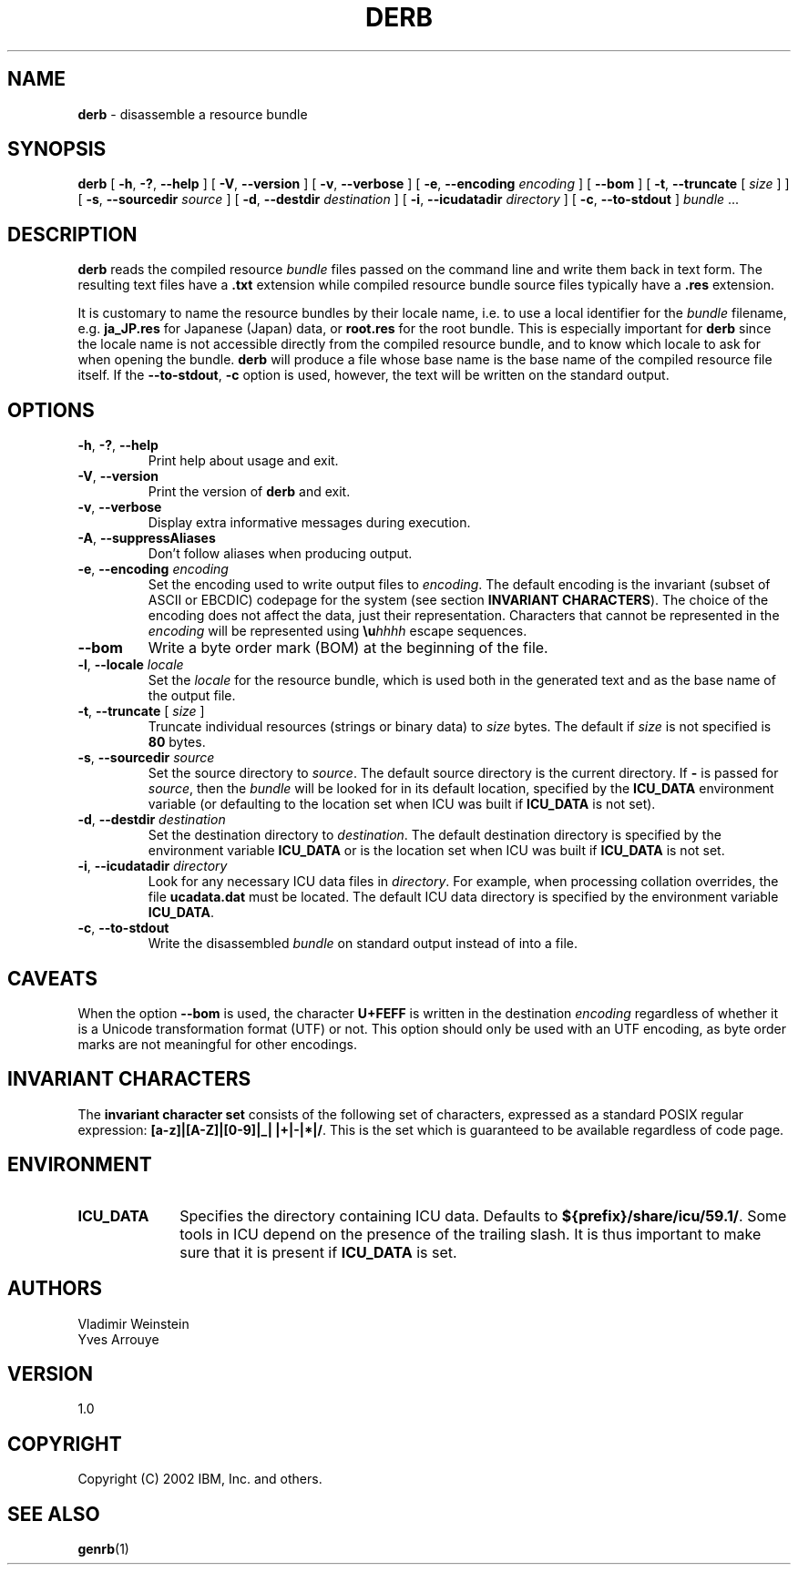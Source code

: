 .\" Hey, Emacs! This is -*-nroff-*- you know...
.\"
.\" derb.1: manual page for the derb utility
.\"
.\" Copyright (C) 2016 and later: Unicode, Inc. and others.
.\" License & terms of use: http://www.unicode.org/copyright.html
.\" Copyright (C) 2000-2014 IBM, Inc. and others.
.\"
.TH DERB 1 "7 Mar 2014" "ICU MANPAGE" "ICU 59.1 Manual"
.SH NAME
.B derb
\- disassemble a resource bundle
.SH SYNOPSIS
.B derb
[
.BR "\-h\fP, \fB\-?\fP, \fB\-\-help"
]
[
.BR "\-V\fP, \fB\-\-version"
]
[
.BR "\-v\fP, \fB\-\-verbose"
]
[
.BI "\-e\fP, \fB\-\-encoding" " encoding"
]
[
.BI "\-\-bom"
]
[
.BI "\-t\fP, \fB\-\-truncate" " \fR[ \fPsize\fR ]\fP"
]
[
.BI "\-s\fP, \fB\-\-sourcedir" " source"
]
[
.BI "\-d\fP, \fB\-\-destdir" " destination"
]
[
.BI "\-i\fP, \fB\-\-icudatadir" " directory"
]
[
.BI "\-c\fP, \fB\-\-to\-stdout"
]
.IR bundle " \.\.\."
.SH DESCRIPTION
.B derb
reads the compiled resource
.I bundle
files passed on the command line and write them back in text form.
The resulting text files have a
.B .txt
extension while compiled resource bundle source files typically have a 
.B .res
extension.
.PP
It is customary to name the resource bundles by their locale name,
i.e. to use a local identifier for the
.I bundle
filename, e.g.
.B ja_JP.res
for Japanese (Japan) data, or
.B root.res
for the root bundle.
This is especially important for
.B derb
since the locale name is not accessible directly from the compiled
resource bundle, and to know which locale to ask for when opening
the bundle.
.B derb
will produce a file whose base name is the base name of the compiled resource file itself.
If the
.BI "\-\-to\-stdout\fP, \fB\-c\fP"
option is used, however, the text will be written on the standard output.
.SH OPTIONS
.TP
.BR "\-h\fP, \fB\-?\fP, \fB\-\-help"
Print help about usage and exit.
.TP
.BR "\-V\fP, \fB\-\-version"
Print the version of
.B derb
and exit.
.TP
.BR "\-v\fP, \fB\-\-verbose"
Display extra informative messages during execution.
.TP
.BR "\-A\fP, \fB\-\-suppressAliases"
Don't follow aliases when producing output.
.TP
.BI "\-e\fP, \fB\-\-encoding" " encoding"
Set the encoding used to write output files to
.IR encoding .
The default encoding is the invariant (subset of ASCII or EBCDIC)
codepage for the system (see section
.BR "INVARIANT CHARACTERS" ).
The choice of the encoding does not affect the data, just their
representation. Characters that cannot be represented in the
.I encoding
will be represented using
.BI \eu "hhhh"
escape sequences.
.TP
.BI "\-\-bom"
Write a byte order mark (BOM) at the beginning of the file.
.TP
.BI "\-l\fP, \fB\-\-locale" " locale"
Set the
.I locale
for the resource bundle, which is used both in the generated text and
as the base name of the output file.
.TP
.BI "\-t\fP, \fB\-\-truncate" " \fR[ \fPsize\fR ]\fP"
Truncate individual resources (strings or binary data) to
.I size
bytes. The default if
.I size
is not specified is
.B 80
bytes.
.TP
.BI "\-s\fP, \fB\-\-sourcedir" " source"
Set the source directory to
.IR source .
The default source directory is the current directory.
If 
.B -
is passed for
.IR source ,
then the
.I bundle
will be looked for in its default location, specified by
the 
.B ICU_DATA
environment variable (or defaulting to
the location set when ICU was built if 
.B ICU_DATA
is not set).
.TP
.BI "\-d\fP, \fB\-\-destdir" " destination"
Set the destination directory to
.IR destination .
The default destination directory is specified by the environment variable
.BR ICU_DATA
or is the location set when ICU was built if 
.B ICU_DATA
is not set.
.TP
.BI "\-i\fP, \fB\-\-icudatadir" " directory"
Look for any necessary ICU data files in
.IR directory .
For example, when processing collation overrides, the file
.B ucadata.dat
must be located.
The default ICU data directory is specified by the environment variable
.BR ICU_DATA .
.TP
.BI "\-c\fP, \fB\-\-to\-stdout"
Write the disassembled
.I bundle
on standard output instead of into a file.
.SH CAVEATS
When the option
.BI \-\-bom
is used, the character
.B U+FEFF
is written in the destination
.I encoding
regardless of whether it is a Unicode transformation format (UTF) or not.
This option should only be used with an UTF encoding, as byte order marks
are not meaningful for other encodings.
.SH INVARIANT CHARACTERS
The
.B invariant character set
consists of the following set of characters, expressed as a standard POSIX
regular expression:
.BR "[a-z]|[A-Z]|[0-9]|_| |+|-|*|/" .
This is the set which is guaranteed to be available regardless of code page.
.SH ENVIRONMENT
.TP 10
.B ICU_DATA
Specifies the directory containing ICU data. Defaults to
.BR ${prefix}/share/icu/59.1/ .
Some tools in ICU depend on the presence of the trailing slash. It is thus
important to make sure that it is present if
.B ICU_DATA
is set.
.SH AUTHORS
Vladimir Weinstein
.br
Yves Arrouye
.SH VERSION
1.0
.SH COPYRIGHT
Copyright (C) 2002 IBM, Inc. and others.
.SH SEE ALSO
.BR genrb (1)

